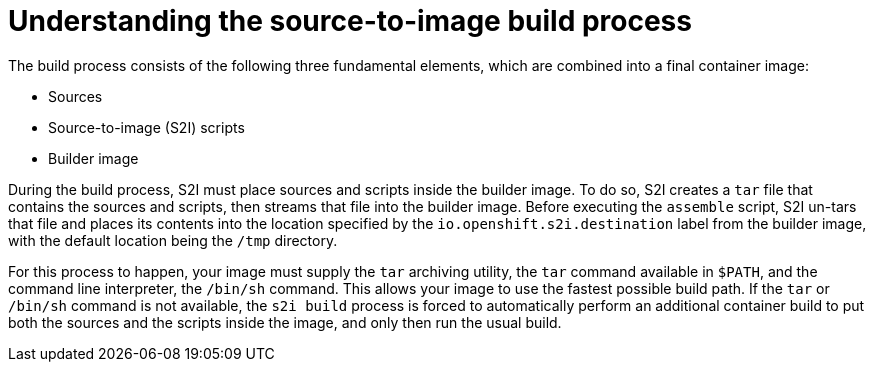 // Module included in the following assemblies:
//
//* builds/build-strategies.adoc

[id="images-create-s2i-build_{context}"]
= Understanding the source-to-image build process

The build process consists of the following three fundamental elements, which are combined into a final container image:

* Sources
* Source-to-image (S2I) scripts
* Builder image

During the build process, S2I must place sources and scripts inside the builder image. To do so, S2I creates a `tar` file that contains the sources and scripts, then streams that file into the builder image. Before executing the `assemble` script, S2I un-tars that file and places its contents into the location specified by the `io.openshift.s2i.destination` label from the builder image, with the default location being the `/tmp` directory.

For this process to happen, your image must supply the `tar` archiving utility, the `tar` command available in `$PATH`, and the command line interpreter, the
`/bin/sh` command. This allows your image to use the fastest possible build path. If the `tar` or `/bin/sh` command is not available, the `s2i build` process is forced to automatically perform an additional container build to put both the sources and the scripts inside the image, and only then run the usual build.

////
See the following diagram for the basic S2I build workflow:

.Build Workflow
image::s2i-flow.png[S2I workflow]

Run build's responsibility is to un-tar the sources, scripts and artifacts
(if such exist) and invoke the `assemble` script. If this is the second run
(after catching `tar` or `/bin/sh` not found error) it is responsible only
for invoking `assemble` script, since both scripts and sources are already there.
////
